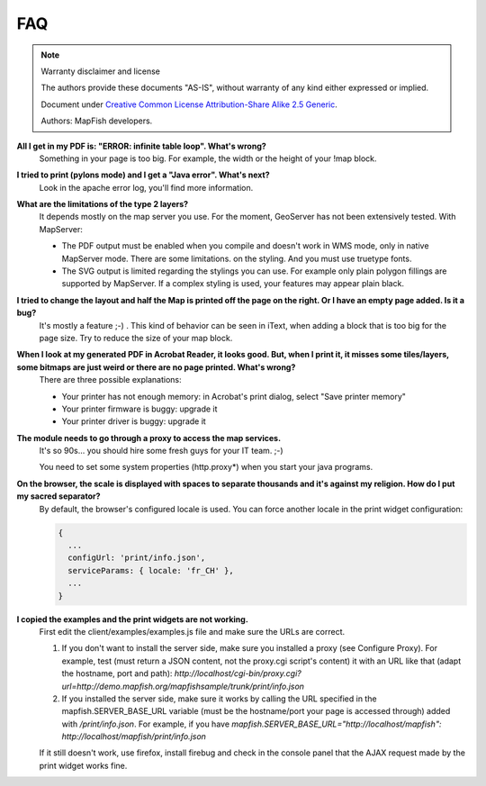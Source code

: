 FAQ
***

.. note::  Warranty disclaimer and license

   The authors provide these documents "AS-IS", without warranty of any kind
   either expressed or implied.

   Document under `Creative Common License Attribution-Share Alike 2.5 Generic
   <http://creativecommons.org/licenses/by-sa/2.5/>`_.

   Authors: MapFish developers.

**All I get in my PDF is: "ERROR: infinite table loop". What's wrong?**
  Something in your page is too big. For example, the width or the height of your !map block.

**I tried to print (pylons mode) and I get a "Java error". What's next?**
  Look in the apache error log, you'll find more information.

**What are the limitations of the type 2 layers?**
  It depends mostly on the map server you use. For the moment, GeoServer has not been extensively tested. With MapServer:

  * The PDF output must be enabled when you compile and doesn't work in WMS mode, only in native MapServer mode. There are some limitations. on the styling. And you must use truetype fonts.
  * The SVG output is limited regarding the stylings you can use. For example only plain polygon fillings are supported by MapServer. If a complex styling is used, your features may appear plain black.

**I tried to change the layout and half the Map is printed off the page on the right. Or I have an empty page added. Is it a bug?**
  It's mostly a feature ;-) . This kind of behavior can be seen in iText, when adding a block that is too big for the page size. Try to reduce the size of your map block.

**When I look at my generated PDF in Acrobat Reader, it looks good. But, when I print it, it misses some tiles/layers, some bitmaps are just weird or there are no page printed. What's wrong?**
  There are three possible explanations:

  * Your printer has not enough memory: in Acrobat's print dialog, select "Save printer memory"
  * Your printer firmware is buggy: upgrade it
  * Your printer driver is buggy: upgrade it

**The module needs to go through a proxy to access the map services.**
  It's so 90s... you should hire some fresh guys for your IT team. ;-)

  You need to set some system properties (http.proxy*) when you start your java programs.

**On the browser, the scale is displayed with spaces to separate thousands and it's against my religion. How do I put my sacred separator?**
  By default, the browser's configured locale is used. You can force another locale in the print widget configuration:

  .. code-block:: yaml

    {
      ...
      configUrl: 'print/info.json',
      serviceParams: { locale: 'fr_CH' },
      ...
    }

**I copied the examples and the print widgets are not working.**
  First edit the client/examples/examples.js file and make sure the URLs are correct.

  1. If you don't want to install the server side, make sure you installed a proxy (see Configure Proxy). For example, test (must return a JSON content, not the proxy.cgi script's content) it with an URL like that (adapt the hostname, port and path): `http://localhost/cgi-bin/proxy.cgi?url=http://demo.mapfish.org/mapfishsample/trunk/print/info.json`
  2. If you installed the server side, make sure it works by calling the URL specified in the mapfish.SERVER_BASE_URL variable (must be the hostname/port your page is accessed through) added with `/print/info.json`. For example, if you have `mapfish.SERVER_BASE_URL="http://localhost/mapfish": http://localhost/mapfish/print/info.json`

  If it still doesn't work, use firefox, install firebug and check in the console panel that the AJAX request made by the print widget works fine.
  